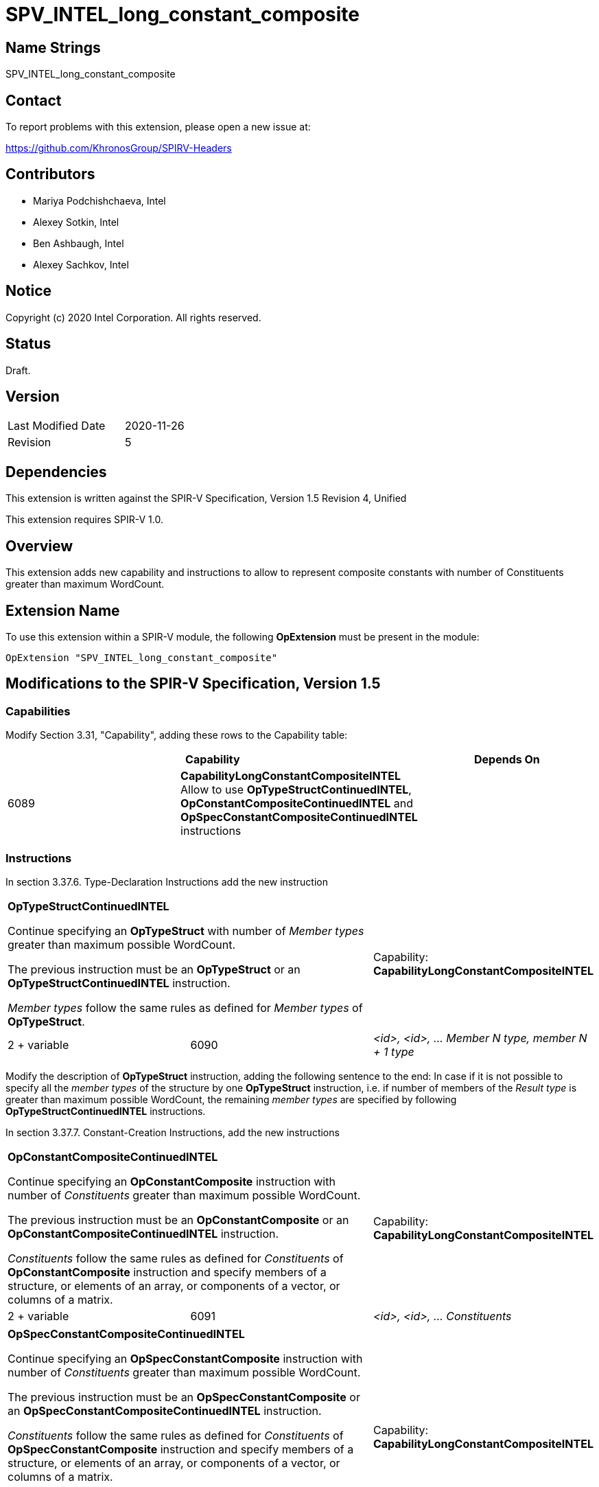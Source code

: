 SPV_INTEL_long_constant_composite
=================================

Name Strings
------------

SPV_INTEL_long_constant_composite

Contact
-------

To report problems with this extension, please open a new issue at:

https://github.com/KhronosGroup/SPIRV-Headers

Contributors
------------

- Mariya Podchishchaeva, Intel
- Alexey Sotkin, Intel
- Ben Ashbaugh, Intel
- Alexey Sachkov, Intel

Notice
------

Copyright (c) 2020 Intel Corporation. All rights reserved.

Status
------

Draft.

Version
-------

[width="40%",cols="25,25"]
|========================================
| Last Modified Date | 2020-11-26
| Revision           | 5
|========================================

Dependencies
------------

This extension is written against the SPIR-V Specification,
Version 1.5 Revision 4, Unified

This extension requires SPIR-V 1.0.

Overview
--------

This extension adds new capability and instructions to allow to represent
composite constants with number of Constituents greater than maximum WordCount.

Extension Name
--------------

To use this extension within a SPIR-V module, the following
*OpExtension* must be present in the module:

----
OpExtension "SPV_INTEL_long_constant_composite"
----

Modifications to the SPIR-V Specification, Version 1.5
------------------------------------------------------
Capabilities
~~~~~~~~~~~~

Modify Section 3.31, "Capability", adding these rows to the Capability table:

--
[options="header"]
|====
2+^| Capability ^| Depends On
| 6089 | *CapabilityLongConstantCompositeINTEL* +
Allow to use *OpTypeStructContinuedINTEL*, *OpConstantCompositeContinuedINTEL*
and *OpSpecConstantCompositeContinuedINTEL* instructions |
|====
--

Instructions
~~~~~~~~~~~~
In section 3.37.6. Type-Declaration Instructions add the new instruction
[cols="3", width="100%"]
|=====
2+^|*OpTypeStructContinuedINTEL* +

Continue specifying an *OpTypeStruct* with number of _Member types_
greater than maximum possible WordCount.

The previous instruction must be an *OpTypeStruct* or an
*OpTypeStructContinuedINTEL* instruction.

_Member types_ follow the same rules as defined for _Member types_ of
*OpTypeStruct*.

| Capability:
*CapabilityLongConstantCompositeINTEL*

| 2 + variable | 6090 | _<id>, <id>, ... Member N type, member N + 1 type_|
|=====

Modify the description of *OpTypeStruct* instruction, adding the
following sentence to the end:
In case if it is not possible to specify all the _member types_ of the structure
by one *OpTypeStruct* instruction, i.e. if number of members of the
_Result type_ is greater than maximum possible WordCount, the remaining _member
types_ are specified by following *OpTypeStructContinuedINTEL* instructions.

In section 3.37.7. Constant-Creation Instructions, add the new instructions
[cols="3", width="100%"]
|=====
2+^|*OpConstantCompositeContinuedINTEL* +

Continue specifying an *OpConstantComposite* instruction with number of
_Constituents_ greater than maximum possible WordCount.

The previous instruction must be an *OpConstantComposite* or an
*OpConstantCompositeContinuedINTEL* instruction.

_Constituents_ follow the same rules as defined for _Constituents_ of
*OpConstantComposite* instruction and specify members of a structure, or
elements of an array, or components of a vector, or columns of a matrix.

| Capability:
*CapabilityLongConstantCompositeINTEL*

| 2 + variable | 6091 | _<id>, <id>, ... Constituents_ |
|=====
[cols="3", width="100%"]
|=====
2+^|*OpSpecConstantCompositeContinuedINTEL* +

Continue specifying an *OpSpecConstantComposite* instruction with number of
_Constituents_ greater than maximum possible WordCount.

The previous instruction must be an *OpSpecConstantComposite* or an
*OpSpecConstantCompositeContinuedINTEL* instruction.

_Constituents_ follow the same rules as defined for _Constituents_ of
*OpSpecConstantComposite* instruction and specify members of a structure, or
elements of an array, or components of a vector, or columns of a matrix.

This instruction will be specialized to an *OpConstantCompositeContinuedINTEL*
instruction.

See <<Specialization, Specialization>>.

| Capability:
*CapabilityLongConstantCompositeINTEL*

| 2 + variable | 6092 | _<id>, <id>, ... Constituents_ |
|=====

Modify the description of *OpConstantComposite* instruction, adding the
following sentence to the end:
In case if it is not possible to specify all the _Constituents_ by one
*OpConstantComposite* instruction, i.e. if number of members of the
_Result type_ and corresponding _Constituents_ is greater than maximum possible
WordCount, the remaining _Constituents_ are specified by following
*OpConstantCompositeContinuedINTEL* instructions.

Modify the description of *OpSpecConstantComposite* instruction, adding the
following sentence to the end:
In case if it is not possible to specify all the _Constituents_ by one
*OpSpecConstantComposite* instruction, i.e. if number of members of the
_Result type_ and corresponding _Constituents_ is greater than maximum possible
WordCount, the remaining _Constituents_ are specified by following
*OpSpecConstantCompositeContinuedINTEL* instructions.

In Section 3.37.8. Memory Instructions, modify the description of the
*OpAccessChain* instruction, adding the following sentence to the end:
In case _Base_ is an *OpConstantComposite* instruction followed by one or
more *OpConstantCompositeContinuedINTEL* instructions, the bounds must be bounds
of *OpConstantComposite* and *OpConstantCompositeContinuedINTEL* instructions
together.

Issues
------

1) Do we need to define additional validation rules?

Resolution:

No.

2) Do we need modifications of the OpConstantComposite/OpSpecConstantComposite
instruction description?

Resolution:

Yes, it seems that description of these instructions defines one to one match
between composite type members and Constituents by the sentence:
"There must be exactly one Constituent for each top-level
member/element/component/column of the result." Done.

3) We also might want to modify OpAccessChain to clarify how it works on large
constants.

Resolution:

Yes. Added statement clarifying bounds of OpAccessChain instruction in case when
long composite constant is accessed.

Revision History
----------------

[cols="5,15,15,70"]
[grid="rows"]
[options="header"]
|========================================
|Rev|Date|Author|Changes
|1|2020-11-09|Mariya Podchishchaeva|Initial revision
|2|2020-11-13|Mariya Podchishchaeva|Apply comments from AlexeySo and AlexeySa +
- Add OpTypeStructContinuedINTEL +
- Add OpSpecConstantCompositeContinuedINTEL +
- Remove type and id from "continued" instructions since they are not necessary +
- Fix several typos
|3|2020-11-16|Mariya Podchishchaeva|Modify description of the
OpConstantComposite and OpSpecConstantComposite instructions
|4|2020-11-23|Mariya Podchishchaeva|Apply comments from AlexeySo and AlexeySa
|5|2020-11-26|Mariya Podchishchaeva|Apply comments from AlexeySo
|========================================
